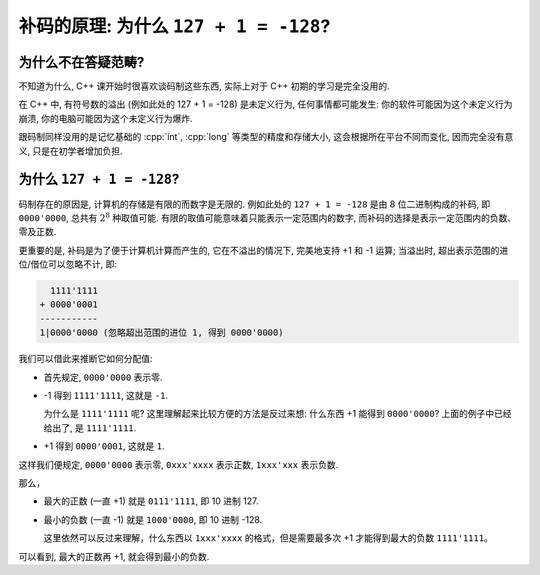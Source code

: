 ************************************************************************************************************************
补码的原理: 为什么 ``127 + 1 = -128``?
************************************************************************************************************************

========================================================================================================================
为什么不在答疑范畴?
========================================================================================================================

不知道为什么, C++ 课开始时很喜欢谈码制这些东西, 实际上对于 C++ 初期的学习是完全没用的.

在 C++ 中, 有符号数的溢出 (例如此处的 127 + 1 = -128) 是未定义行为, 任何事情都可能发生: 你的软件可能因为这个未定义行为崩溃, 你的电脑可能因为这个未定义行为爆炸.

跟码制同样没用的是记忆基础的 :cpp:`int`, :cpp:`long` 等类型的精度和存储大小, 这会根据所在平台不同而变化, 因而完全没有意义, 只是在初学者增加负担.

========================================================================================================================
为什么 ``127 + 1 = -128``?
========================================================================================================================

码制存在的原因是, 计算机的存储是有限的而数字是无限的. 例如此处的 ``127 + 1 = -128`` 是由 8 位二进制构成的补码, 即 ``0000'0000``, 总共有 :math:`2^8` 种取值可能. 有限的取值可能意味着只能表示一定范围内的数字, 而补码的选择是表示一定范围内的负数、零及正数.

更重要的是, 补码是为了便于计算机计算而产生的, 它在不溢出的情况下, 完美地支持 +1 和 -1 运算; 当溢出时, 超出表示范围的进位/借位可以忽略不计, 即:

.. code-block:: text

      1111'1111
    + 0000'0001
    -----------
    1|0000'0000 (忽略超出范围的进位 1, 得到 0000'0000)

我们可以借此来推断它如何分配值:

- 首先规定, ``0000'0000`` 表示零.
- -1 得到 ``1111'1111``, 这就是 ``-1``.

  为什么是 ``1111'1111`` 呢? 这里理解起来比较方便的方法是反过来想: 什么东西 +1 能得到 ``0000'0000``? 上面的例子中已经给出了, 是 ``1111'1111``.

- +1 得到 ``0000'0001``, 这就是 ``1``.

这样我们便规定, ``0000'0000`` 表示零, ``0xxx'xxxx`` 表示正数, ``1xxx'xxx`` 表示负数.

那么，

- 最大的正数 (一直 +1) 就是 ``0111'1111``, 即 10 进制 127.
- 最小的负数 (一直 -1) 就是 ``1000'0000``, 即 10 进制 -128.

  这里依然可以反过来理解，什么东西以 ``1xxx'xxxx`` 的格式，但是需要最多次 +1 才能得到最大的负数 ``1111'1111``。

可以看到, 最大的正数再 +1, 就会得到最小的负数.